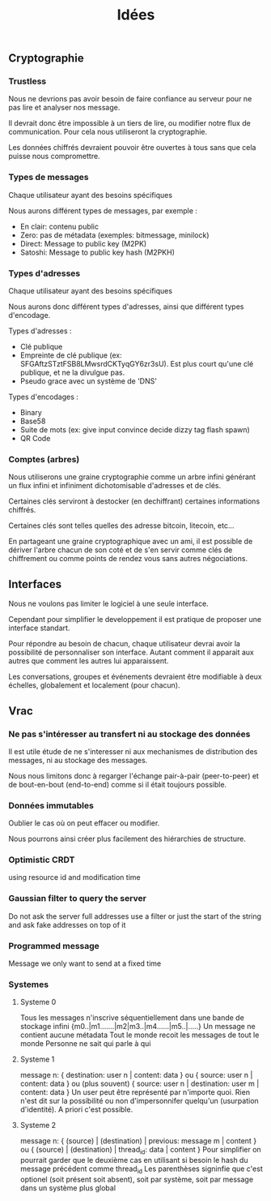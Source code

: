 #+TITLE: Idées
#+HTML_HEAD: <link href="solarized-light.min.css" rel="stylesheet"></link>
#+OPTIONS: toc:nil num:nil

** Cryptographie
   
*** Trustless
    
    Nous ne devrions pas avoir besoin de faire confiance au serveur
    pour ne pas lire et analyser nos message.
    
    Il devrait donc être impossible à un tiers de lire, ou modifier
    notre flux de communication. Pour cela nous utiliseront la cryptographie.

    Les données chiffrés devraient pouvoir être ouvertes à tous
    sans que cela puisse nous compromettre.


*** Types de messages
   
   Chaque utilisateur ayant des besoins spécifiques

   Nous aurons différent types de messages, par exemple :

   - En clair: contenu public
   - Zero: pas de métadata (exemples: bitmessage, minilock)
   - Direct: Message to public key (M2PK)
   - Satoshi: Message to public key hash (M2PKH)


*** Types d'adresses

   Chaque utilisateur ayant des besoins spécifiques

   Nous aurons donc différent types d'adresses, ainsi que
   différent types d'encodage.
   
   Types d'adresses :

   - Clé publique
   - Empreinte de clé publique (ex: SFGAftzSTztFSB8LMwsrdCKTyqGY6zr3sU).
     Est plus court qu'une clé publique, et ne la divulgue pas.
   - Pseudo grace avec un système de 'DNS'

   Types d'encodages :
   
   - Binary
   - Base58
   - Suite de mots (ex: give input convince decide dizzy tag flash spawn)
   - QR Code

   
*** Comptes (arbres)
    
    Nous utiliserons une graine cryptographie comme un arbre infini
    générant un flux infini et infiniment dichotomisable d'adresses et de clés.
    
    Certaines clés serviront à destocker (en dechiffrant) certaines
    informations chiffrés.

    Certaines clés sont telles quelles des adresse bitcoin, litecoin, etc...
    
    En partageant une graine cryptographique avec un ami,
    il est possible de dériver l'arbre chacun de son coté
    et de s'en servir comme clés de chiffrement ou comme points
    de rendez vous sans autres négociations.


** Interfaces
   
   Nous ne voulons pas limiter le logiciel à une seule interface.
   
   Cependant pour simplifier le developpement
   il est pratique de proposer une interface standart.

   Pour répondre au besoin de chacun,
   chaque utilisateur devrai avoir la possibilité de
   personnaliser son interface. Autant comment il apparait aux autres
   que comment les autres lui apparaissent.

   Les conversations, groupes et événements devraient être
   modifiable à deux échelles, globalement et localement (pour chacun).


** Vrac

*** Ne pas s'intéresser au transfert ni au stockage des données

    Il est utile étude de ne s'interesser ni aux mechanismes
    de distribution des messages, ni au stockage des messages.

    Nous nous limitons donc à regarger l'échange
    pair-à-pair (peer-to-peer) et de bout-en-bout (end-to-end)
    comme si il était toujours possible.


*** Données immutables

    Oublier le cas où on peut effacer ou modifier.

    Nous pourrons ainsi créer plus facilement des hiérarchies de structure.


*** Optimistic CRDT

    using resource id and modification time


*** Gaussian filter to query the server

    Do not ask the server full addresses
    use a filter or just the start of the string
    and ask fake addresses on top of it


*** Programmed message

    Message we only want to send at a fixed time


*** Systemes

**** Systeme 0

    Tous les messages n'inscrive séquentiellement dans une bande de stockage infini
    {m0..|m1.......|m2|m3..|m4......|m5..|.....}
    Un message ne contient aucune métadata
    Tout le monde recoit les messages de tout le monde
    Personne ne sait qui parle à qui


**** Systeme 1

    message n:
    { destination: user n | content: data }
    ou
    { source: user n | content: data }
    ou (plus souvent)
    { source: user n | destination: user m | content: data }
    Un user peut être représenté par n'importe quoi.
    Rien n'est dit sur la possibilité ou non d'impersonnifer quelqu'un (usurpation d'identité). A priori c'est possible.


**** Systeme 2

    message n:
    { (source) | (destination) | previous: message m | content }
    ou
    { (source) | (destination) | thread_id: data | content }
    Pour simplifier on pourrait garder que le deuxième cas en utilisant si besoin le hash du message précédent comme thread_id
    Les parenthèses signinfie que c'est optionel (soit présent soit absent), soit par système, soit par message dans un système plus global
